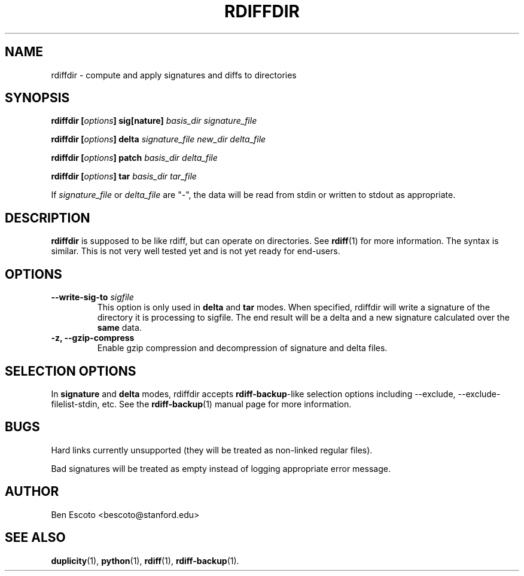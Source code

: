 .TH RDIFFDIR 1 "September 2002" "Version 0.1.1" "User Manuals"
.SH NAME
rdiffdir \- compute and apply signatures and diffs to directories
.SH SYNOPSIS
.B rdiffdir
.BI [ options ]
.B sig[nature]
.I basis_dir signature_file

.B rdiffdir
.BI [ options ]
.B delta
.I signature_file new_dir delta_file

.B rdiffdir
.BI [ options ]
.B patch
.I basis_dir delta_file

.B rdiffdir
.BI [ options ]
.B tar
.I basis_dir tar_file

If
.I signature_file
or
.I delta_file
are "-", the data will be read from stdin or written to stdout as appropriate.

.SH DESCRIPTION
.B rdiffdir
is supposed to be like rdiff, but can operate on directories.  See
.BR rdiff (1)
for more information.  The syntax is similar.  This is not very well
tested yet and is not yet ready for end-users.

.SH OPTIONS
.TP
.BI "--write-sig-to " sigfile
This option is only used in
.B delta
and
.B tar
modes.  When specified, rdiffdir will write a signature of the
directory it is processing to sigfile.  The end result will be a delta
and a new signature calculated over the
.B same
data.

.TP
.B -z, --gzip-compress
Enable gzip compression and decompression of signature and delta
files.

.SH SELECTION OPTIONS

In
.B signature
and
.B delta
modes, rdiffdir accepts
.BR rdiff-backup -like
selection options including --exclude, --exclude-filelist-stdin, etc.
See the
.BR rdiff-backup (1)
manual page for more information.

.SH BUGS
Hard links currently unsupported (they will be treated as non-linked
regular files).

Bad signatures will be treated as empty instead of logging appropriate
error message.

.SH AUTHOR
Ben Escoto <bescoto@stanford.edu>

.SH SEE ALSO
.BR duplicity (1),
.BR python (1),
.BR rdiff (1),
.BR rdiff-backup (1).


